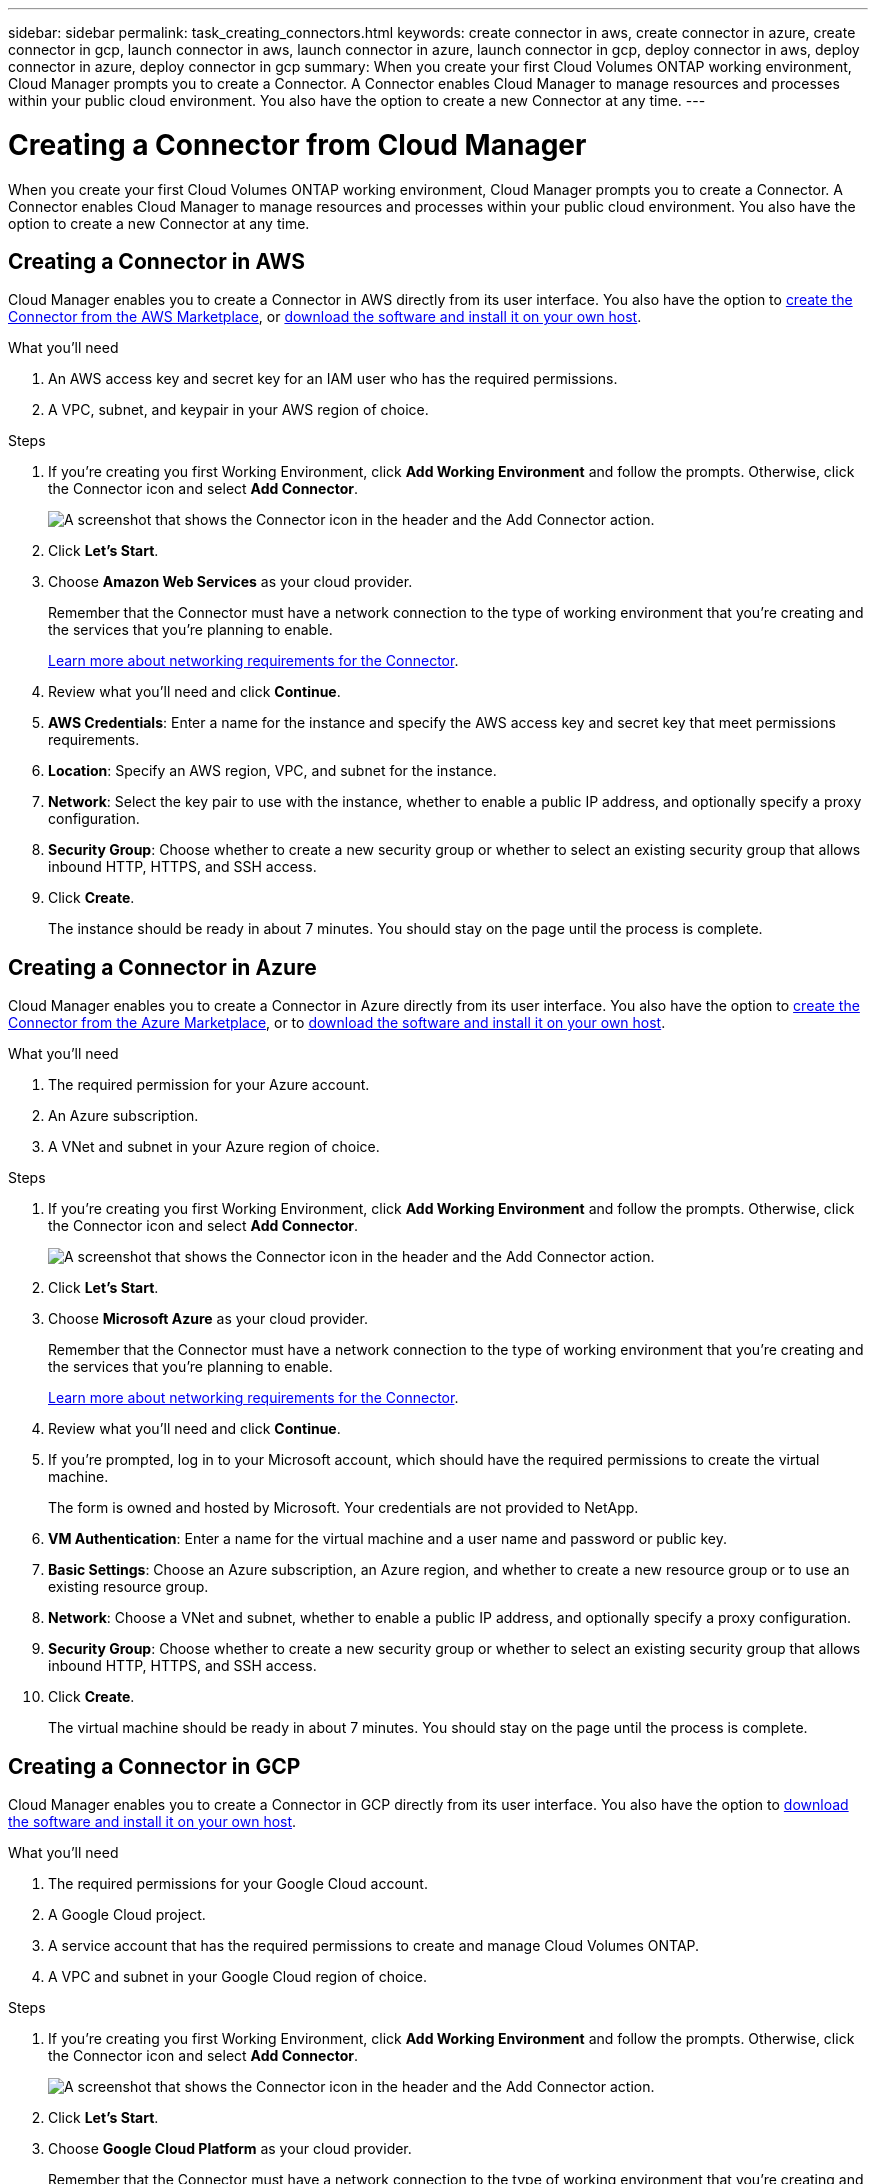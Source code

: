 ---
sidebar: sidebar
permalink: task_creating_connectors.html
keywords: create connector in aws, create connector in azure, create connector in gcp, launch connector in aws, launch connector in azure, launch connector in gcp, deploy connector in aws, deploy connector in azure, deploy connector in gcp
summary: When you create your first Cloud Volumes ONTAP working environment, Cloud Manager prompts you to create a Connector. A Connector enables Cloud Manager to manage resources and processes within your public cloud environment. You also have the option to create a new Connector at any time.
---

= Creating a Connector from Cloud Manager
:hardbreaks:
:nofooter:
:icons: font
:linkattrs:
:imagesdir: ./media/

[.lead]
When you create your first Cloud Volumes ONTAP working environment, Cloud Manager prompts you to create a Connector. A Connector enables Cloud Manager to manage resources and processes within your public cloud environment. You also have the option to create a new Connector at any time.

== Creating a Connector in AWS

Cloud Manager enables you to create a Connector in AWS directly from its user interface. You also have the option to link:task_launching_aws_mktp.html[create the Connector from the AWS Marketplace], or link:task_installing_linux.html[download the software and install it on your own host].

.What you'll need

. An AWS access key and secret key for an IAM user who has the required permissions.
. A VPC, subnet, and keypair in your AWS region of choice.

.Steps

. If you're creating you first Working Environment, click *Add Working Environment* and follow the prompts. Otherwise, click the Connector icon and select *Add Connector*.
+
image:screenshot_connector_add.gif[A screenshot that shows the Connector icon in the header and the Add Connector action.]

. Click *Let's Start*.

. Choose *Amazon Web Services* as your cloud provider.
+
Remember that the Connector must have a network connection to the type of working environment that you're creating and the services that you're planning to enable.
+
link:reference_networking_connectors[Learn more about networking requirements for the Connector].

. Review what you'll need and click *Continue*.

. *AWS Credentials*: Enter a name for the instance and specify the AWS access key and secret key that meet permissions requirements.

. *Location*: Specify an AWS region, VPC, and subnet for the instance.

. *Network*: Select the key pair to use with the instance, whether to enable a public IP address, and optionally specify a proxy configuration.

. *Security Group*: Choose whether to create a new security group or whether to select an existing security group that allows inbound HTTP, HTTPS, and SSH access.

. Click *Create*.
+
The instance should be ready in about 7 minutes. You should stay on the page until the process is complete.

== Creating a Connector in Azure

Cloud Manager enables you to create a Connector in Azure directly from its user interface. You also have the option to link:task_launching_azure_mktp.html[create the Connector from the Azure Marketplace], or to link:task_installing_linux.html[download the software and install it on your own host].

.What you'll need

. The required permission for your Azure account.
. An Azure subscription.
. A VNet and subnet in your Azure region of choice.

.Steps

. If you're creating you first Working Environment, click *Add Working Environment* and follow the prompts. Otherwise, click the Connector icon and select *Add Connector*.
+
image:screenshot_connector_add.gif[A screenshot that shows the Connector icon in the header and the Add Connector action.]

. Click *Let's Start*.

. Choose *Microsoft Azure* as your cloud provider.
+
Remember that the Connector must have a network connection to the type of working environment that you're creating and the services that you're planning to enable.
+
link:reference_networking_connectors[Learn more about networking requirements for the Connector].

. Review what you'll need and click *Continue*.

. If you're prompted, log in to your Microsoft account, which should have the required permissions to create the virtual machine.
+
The form is owned and hosted by Microsoft. Your credentials are not provided to NetApp.

. *VM Authentication*: Enter a name for the virtual machine and a user name and password or public key.

. *Basic Settings*: Choose an Azure subscription, an Azure region, and whether to create a new resource group or to use an existing resource group.

. *Network*: Choose a VNet and subnet, whether to enable a public IP address, and optionally specify a proxy configuration.

. *Security Group*: Choose whether to create a new security group or whether to select an existing security group that allows inbound HTTP, HTTPS, and SSH access.

. Click *Create*.
+
The virtual machine should be ready in about 7 minutes. You should stay on the page until the process is complete.

== Creating a Connector in GCP

Cloud Manager enables you to create a Connector in GCP directly from its user interface. You also have the option to link:task_installing_linux.html[download the software and install it on your own host].

.What you'll need

. The required permissions for your Google Cloud account.
. A Google Cloud project.
. A service account that has the required permissions to create and manage Cloud Volumes ONTAP.
. A VPC and subnet in your Google Cloud region of choice.

.Steps

. If you're creating you first Working Environment, click *Add Working Environment* and follow the prompts. Otherwise, click the Connector icon and select *Add Connector*.
+
image:screenshot_connector_add.gif[A screenshot that shows the Connector icon in the header and the Add Connector action.]

. Click *Let's Start*.

. Choose *Google Cloud Platform* as your cloud provider.
+
Remember that the Connector must have a network connection to the type of working environment that you're creating and the services that you're planning to enable.
+
link:reference_networking_connectors[Learn more about networking requirements for the Connector].

. Review what you'll need and click *Continue*.

. If you're prompted, log in to your Google account, which should have the required permissions to create the virtual machine instance.
+
The form is owned and hosted by Google. Your credentials are not provided to NetApp.

. *Basic Settings*: Enter a name for the virtual machine instance and specify a project and service account that has the required permissions.

. *Location*: Specify a region, zone, VPC, and subnet for the instance.

. *Network*: Choose whether to enable a public IP address and optionally specify a proxy configuration.

. *Firewall Policy*: Choose whether to create a new firewall policy or whether to select an existing firewall policy that allows inbound HTTP, HTTPS, and SSH access.

. Click *Create*.
+
The instance should be ready in about 7 minutes. You should stay on the page until the process is complete.
